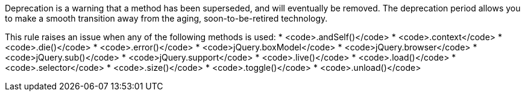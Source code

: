 Deprecation is a warning that a method has been superseded, and will eventually be removed. The deprecation period allows you to make a smooth transition away from the aging, soon-to-be-retired technology.

This rule raises an issue when any of the following methods is used:
* <code>.andSelf()</code>
* <code>.context</code>
* <code>.die()</code>
* <code>.error()</code>
* <code>jQuery.boxModel</code>
* <code>jQuery.browser</code>
* <code>jQuery.sub()</code>
* <code>jQuery.support</code>
* <code>.live()</code>
* <code>.load()</code>
* <code>.selector</code>
* <code>.size()</code>
* <code>.toggle()</code>
* <code>.unload()</code>

